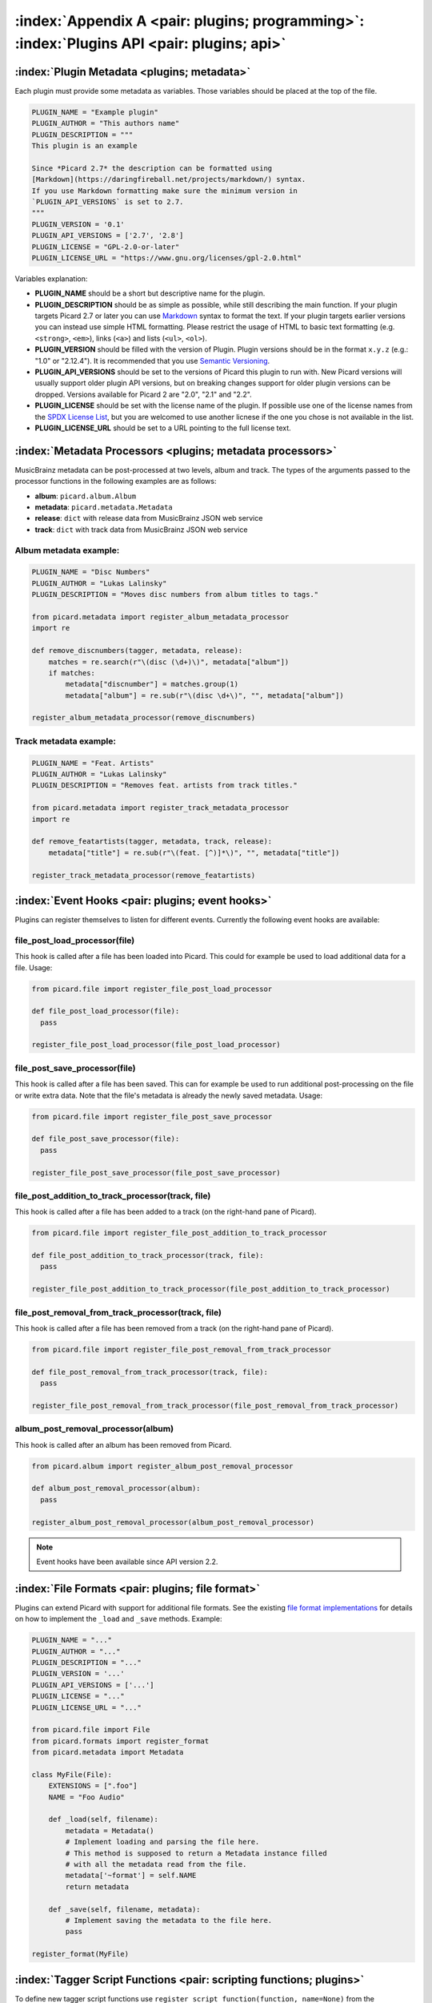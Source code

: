 .. MusicBrainz Picard Documentation Project

:index:`Appendix A <pair: plugins; programming>`: :index:`Plugins API <pair: plugins; api>`
============================================================================================

:index:`Plugin Metadata <plugins; metadata>`
---------------------------------------------

Each plugin must provide some metadata as variables. Those variables should be placed at the top of the file.

.. code-block:: python

   PLUGIN_NAME = "Example plugin"
   PLUGIN_AUTHOR = "This authors name"
   PLUGIN_DESCRIPTION = """
   This plugin is an example

   Since *Picard 2.7* the description can be formatted using
   [Markdown](https://daringfireball.net/projects/markdown/) syntax.
   If you use Markdown formatting make sure the minimum version in
   `PLUGIN_API_VERSIONS` is set to 2.7.
   """
   PLUGIN_VERSION = '0.1'
   PLUGIN_API_VERSIONS = ['2.7', '2.8']
   PLUGIN_LICENSE = "GPL-2.0-or-later"
   PLUGIN_LICENSE_URL = "https://www.gnu.org/licenses/gpl-2.0.html"

Variables explanation:

* **PLUGIN_NAME** should be a short but descriptive name for the plugin.

* **PLUGIN_DESCRIPTION** should be as simple as possible, while still describing the main function.
  If your plugin targets Picard 2.7 or later you can use `Markdown <https://daringfireball.net/projects/markdown/>`_
  syntax to format the text.  If your plugin targets earlier versions you can instead use simple HTML formatting.
  Please restrict the usage of HTML to basic text formatting (e.g. ``<strong>``, ``<em>``), links (``<a>``) and
  lists (``<ul>``, ``<ol>``).

* **PLUGIN_VERSION** should be filled with the version of Plugin. Plugin versions should be in the format ``x.y.z``
  (e.g.: "1.0" or "2.12.4"). It is recommended that you use `Semantic Versioning <https://semver.org/>`_.

* **PLUGIN_API_VERSIONS** should be set to the versions of Picard this plugin to run with. New Picard versions
  will usually support older plugin API versions, but on breaking changes support for older plugin versions can
  be dropped. Versions available for Picard 2 are "2.0", "2.1" and "2.2".

* **PLUGIN_LICENSE** should be set with the license name of the plugin. If possible use one of the license names
  from the `SPDX License List <https://spdx.org/licenses/>`_, but you are welcomed to use another licnese if the
  one you chose is not available in the list.

* **PLUGIN_LICENSE_URL** should be set to a URL pointing to the full license text.


:index:`Metadata Processors <plugins; metadata processors>`
------------------------------------------------------------

MusicBrainz metadata can be post-processed at two levels, album and track. The types of the arguments passed to
the processor functions in the following examples are as follows:

* **album**: ``picard.album.Album``
* **metadata**: ``picard.metadata.Metadata``
* **release**: ``dict`` with release data from MusicBrainz JSON web service
* **track**: ``dict`` with track data from MusicBrainz JSON web service


Album metadata example:
+++++++++++++++++++++++

.. code-block:: python

   PLUGIN_NAME = "Disc Numbers"
   PLUGIN_AUTHOR = "Lukas Lalinsky"
   PLUGIN_DESCRIPTION = "Moves disc numbers from album titles to tags."

   from picard.metadata import register_album_metadata_processor
   import re

   def remove_discnumbers(tagger, metadata, release):
       matches = re.search(r"\(disc (\d+)\)", metadata["album"])
       if matches:
           metadata["discnumber"] = matches.group(1)
           metadata["album"] = re.sub(r"\(disc \d+\)", "", metadata["album"])

   register_album_metadata_processor(remove_discnumbers)


Track metadata example:
+++++++++++++++++++++++

.. code-block:: python

   PLUGIN_NAME = "Feat. Artists"
   PLUGIN_AUTHOR = "Lukas Lalinsky"
   PLUGIN_DESCRIPTION = "Removes feat. artists from track titles."

   from picard.metadata import register_track_metadata_processor
   import re

   def remove_featartists(tagger, metadata, track, release):
       metadata["title"] = re.sub(r"\(feat. [^)]*\)", "", metadata["title"])

   register_track_metadata_processor(remove_featartists)


:index:`Event Hooks <pair: plugins; event hooks>`
--------------------------------------------------

Plugins can register themselves to listen for different events. Currently the following event hooks are available:

file_post_load_processor(file)
++++++++++++++++++++++++++++++

This hook is called after a file has been loaded into Picard. This could for example be used to load additional
data for a file. Usage:

.. code-block:: python

   from picard.file import register_file_post_load_processor

   def file_post_load_processor(file):
     pass

   register_file_post_load_processor(file_post_load_processor)


file_post_save_processor(file)
++++++++++++++++++++++++++++++

This hook is called after a file has been saved. This can for example be used to run additional post-processing on
the file or write extra data. Note that the file's metadata is already the newly saved metadata. Usage:

.. code-block:: python

   from picard.file import register_file_post_save_processor

   def file_post_save_processor(file):
     pass

   register_file_post_save_processor(file_post_save_processor)


file_post_addition_to_track_processor(track, file)
++++++++++++++++++++++++++++++++++++++++++++++++++

This hook is called after a file has been added to a track (on the right-hand pane of Picard).

.. code-block:: python

   from picard.file import register_file_post_addition_to_track_processor

   def file_post_addition_to_track_processor(track, file):
     pass

   register_file_post_addition_to_track_processor(file_post_addition_to_track_processor)


file_post_removal_from_track_processor(track, file)
+++++++++++++++++++++++++++++++++++++++++++++++++++

This hook is called after a file has been removed from a track (on the right-hand pane of Picard).

.. code-block:: python

   from picard.file import register_file_post_removal_from_track_processor

   def file_post_removal_from_track_processor(track, file):
     pass

   register_file_post_removal_from_track_processor(file_post_removal_from_track_processor)


album_post_removal_processor(album)
+++++++++++++++++++++++++++++++++++

This hook is called after an album has been removed from Picard.

.. code-block:: python

   from picard.album import register_album_post_removal_processor

   def album_post_removal_processor(album):
     pass

   register_album_post_removal_processor(album_post_removal_processor)


.. note::

   Event hooks have been available since API version 2.2.


:index:`File Formats <pair: plugins; file format>`
---------------------------------------------------

Plugins can extend Picard with support for additional file formats. See the existing `file format implementations
<https://github.com/metabrainz/picard/tree/master/picard/formats>`_ for details on how to implement the ``_load``
and ``_save`` methods. Example:

.. code-block:: python

   PLUGIN_NAME = "..."
   PLUGIN_AUTHOR = "..."
   PLUGIN_DESCRIPTION = "..."
   PLUGIN_VERSION = '...'
   PLUGIN_API_VERSIONS = ['...']
   PLUGIN_LICENSE = "..."
   PLUGIN_LICENSE_URL = "..."

   from picard.file import File
   from picard.formats import register_format
   from picard.metadata import Metadata

   class MyFile(File):
       EXTENSIONS = [".foo"]
       NAME = "Foo Audio"

       def _load(self, filename):
           metadata = Metadata()
           # Implement loading and parsing the file here.
           # This method is supposed to return a Metadata instance filled
           # with all the metadata read from the file.
           metadata['~format'] = self.NAME
           return metadata

       def _save(self, filename, metadata):
           # Implement saving the metadata to the file here.
           pass

   register_format(MyFile)


:index:`Tagger Script Functions <pair: scripting functions; plugins>`
----------------------------------------------------------------------

To define new tagger script functions use ``register_script_function(function, name=None)`` from the ``picard.script`` module.
``parser`` is an instance of ``picard.script.ScriptParser``, and the rest of the arguments passed to it are the arguments from
the function call in the tagger script. Example:

.. code-block:: python

   PLUGIN_NAME = "Initials"
   PLUGIN_AUTHOR = "Lukas Lalinsky"
   PLUGIN_DESCRIPTION = "Provides tagger script function $initials(text)."
   PLUGIN_VERSION = '0.1'
   PLUGIN_API_VERSIONS = ['2.0']
   PLUGIN_LICENSE = "GPL-2.0"
   PLUGIN_LICENSE_URL = "https://www.gnu.org/licenses/gpl-2.0.txt"

   from picard.script import register_script_function

   def initials(parser, text):
       return "".join(a[:1] for a in text.split(" ") if a[:1].isalpha())

   register_script_function(initials)


``register_script_function`` supports two optional arguments:

* **eval_args**: If this is **False**, the arguments will not be evaluated before being passed to **function**.
* **check_argcount**: If this is **False** the number of arguments passed to the function will not be verified.

The default value for both arguments is **True**.


:index:`Context Menu Actions <pair: plugins; context menu actions>`
--------------------------------------------------------------------

Right-click context menu actions can be added to albums, tracks and files in "Unmatched Files", "Clusters"
and the "ClusterList" (parent folder of Clusters). Example:

.. code-block:: python

   PLUGIN_NAME = u'Remove Perfect Albums'
   PLUGIN_AUTHOR = u'ichneumon, hrglgrmpf'
   PLUGIN_DESCRIPTION = u'''Remove all perfectly matched albums from the selection.'''
   PLUGIN_VERSION = '0.2'
   PLUGIN_API_VERSIONS = ['0.15.1']
   PLUGIN_LICENSE = "GPL-2.0"
   PLUGIN_LICENSE_URL = "https://www.gnu.org/licenses/gpl-2.0.txt"

   from picard.album import Album
   from picard.ui.itemviews import BaseAction, register_album_action

   class RemovePerfectAlbums(BaseAction):
       NAME = 'Remove perfect albums'

       def callback(self, objs):
           for album in objs:
               if isinstance(album, Album) and album.is_complete()\
                  and album.get_num_unmatched_files() == 0\
                  and album.get_num_matched_tracks() == len(list(album.iterfiles()))\
                  and album.get_num_unsaved_files() == 0 and album.loaded == True:
                   self.tagger.remove_album(album)

   register_album_action(RemovePerfectAlbums())

Use ``register_x_action`` where 'x' is "*album*", "*track*", "*file*", "*cluster*" or "*clusterlist*".

.. raw:: latex

   \clearpage

..   \pagebreak
..   \newpage
..   \clearpage
